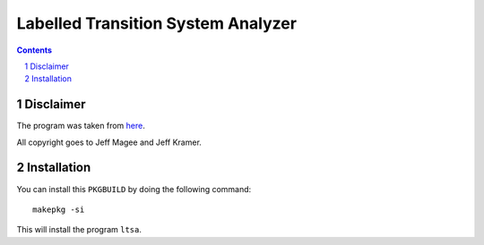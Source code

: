 ===================================
Labelled Transition System Analyzer
===================================

.. contents::
    :backlinks: none

.. sectnum::

Disclaimer
----------

The program was taken from `here <http://www.doc.ic.ac.uk/~jnm/book/>`_.

All copyright goes to Jeff Magee and Jeff Kramer.

Installation
------------

You can install this ``PKGBUILD`` by doing the following command:

::

    makepkg -si

This will install the program ``ltsa``.
